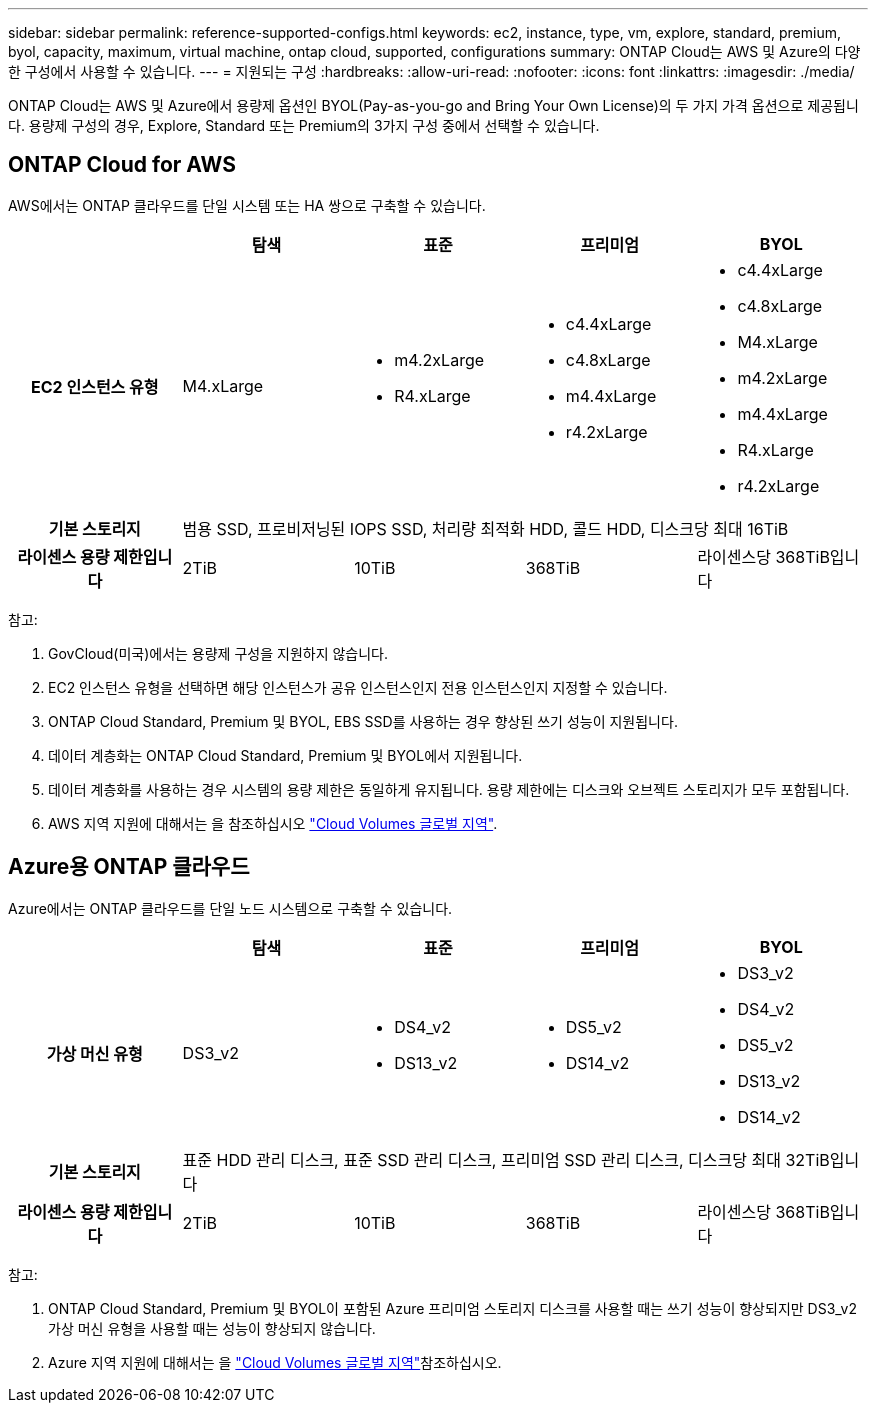 ---
sidebar: sidebar 
permalink: reference-supported-configs.html 
keywords: ec2, instance, type, vm, explore, standard, premium, byol, capacity, maximum, virtual machine, ontap cloud, supported, configurations 
summary: ONTAP Cloud는 AWS 및 Azure의 다양한 구성에서 사용할 수 있습니다. 
---
= 지원되는 구성
:hardbreaks:
:allow-uri-read: 
:nofooter: 
:icons: font
:linkattrs: 
:imagesdir: ./media/


[role="lead"]
ONTAP Cloud는 AWS 및 Azure에서 용량제 옵션인 BYOL(Pay-as-you-go and Bring Your Own License)의 두 가지 가격 옵션으로 제공됩니다. 용량제 구성의 경우, Explore, Standard 또는 Premium의 3가지 구성 중에서 선택할 수 있습니다.



== ONTAP Cloud for AWS

AWS에서는 ONTAP 클라우드를 단일 시스템 또는 HA 쌍으로 구축할 수 있습니다.

[cols="h,d,d,d,d"]
|===
|  | 탐색 | 표준 | 프리미엄 | BYOL 


| EC2 인스턴스 유형 | M4.xLarge  a| 
* m4.2xLarge
* R4.xLarge

 a| 
* c4.4xLarge
* c4.8xLarge
* m4.4xLarge
* r4.2xLarge

 a| 
* c4.4xLarge
* c4.8xLarge
* M4.xLarge
* m4.2xLarge
* m4.4xLarge
* R4.xLarge
* r4.2xLarge




| 기본 스토리지 4+| 범용 SSD, 프로비저닝된 IOPS SSD, 처리량 최적화 HDD, 콜드 HDD, 디스크당 최대 16TiB 


| 라이센스 용량 제한입니다 | 2TiB | 10TiB | 368TiB | 라이센스당 368TiB입니다 
|===
참고:

. GovCloud(미국)에서는 용량제 구성을 지원하지 않습니다.
. EC2 인스턴스 유형을 선택하면 해당 인스턴스가 공유 인스턴스인지 전용 인스턴스인지 지정할 수 있습니다.
. ONTAP Cloud Standard, Premium 및 BYOL, EBS SSD를 사용하는 경우 향상된 쓰기 성능이 지원됩니다.
. 데이터 계층화는 ONTAP Cloud Standard, Premium 및 BYOL에서 지원됩니다.
. 데이터 계층화를 사용하는 경우 시스템의 용량 제한은 동일하게 유지됩니다. 용량 제한에는 디스크와 오브젝트 스토리지가 모두 포함됩니다.
. AWS 지역 지원에 대해서는 을 참조하십시오 https://bluexp.netapp.com/cloud-volumes-global-regions["Cloud Volumes 글로벌 지역"].




== Azure용 ONTAP 클라우드

Azure에서는 ONTAP 클라우드를 단일 노드 시스템으로 구축할 수 있습니다.

[cols="h,d,d,d,d"]
|===
|  | 탐색 | 표준 | 프리미엄 | BYOL 


| 가상 머신 유형 | DS3_v2  a| 
* DS4_v2
* DS13_v2

 a| 
* DS5_v2
* DS14_v2

 a| 
* DS3_v2
* DS4_v2
* DS5_v2
* DS13_v2
* DS14_v2




| 기본 스토리지 4+| 표준 HDD 관리 디스크, 표준 SSD 관리 디스크, 프리미엄 SSD 관리 디스크, 디스크당 최대 32TiB입니다 


| 라이센스 용량 제한입니다 | 2TiB | 10TiB | 368TiB | 라이센스당 368TiB입니다 
|===
참고:

. ONTAP Cloud Standard, Premium 및 BYOL이 포함된 Azure 프리미엄 스토리지 디스크를 사용할 때는 쓰기 성능이 향상되지만 DS3_v2 가상 머신 유형을 사용할 때는 성능이 향상되지 않습니다.
. Azure 지역 지원에 대해서는 을 https://bluexp.netapp.com/cloud-volumes-global-regions["Cloud Volumes 글로벌 지역"]참조하십시오.

